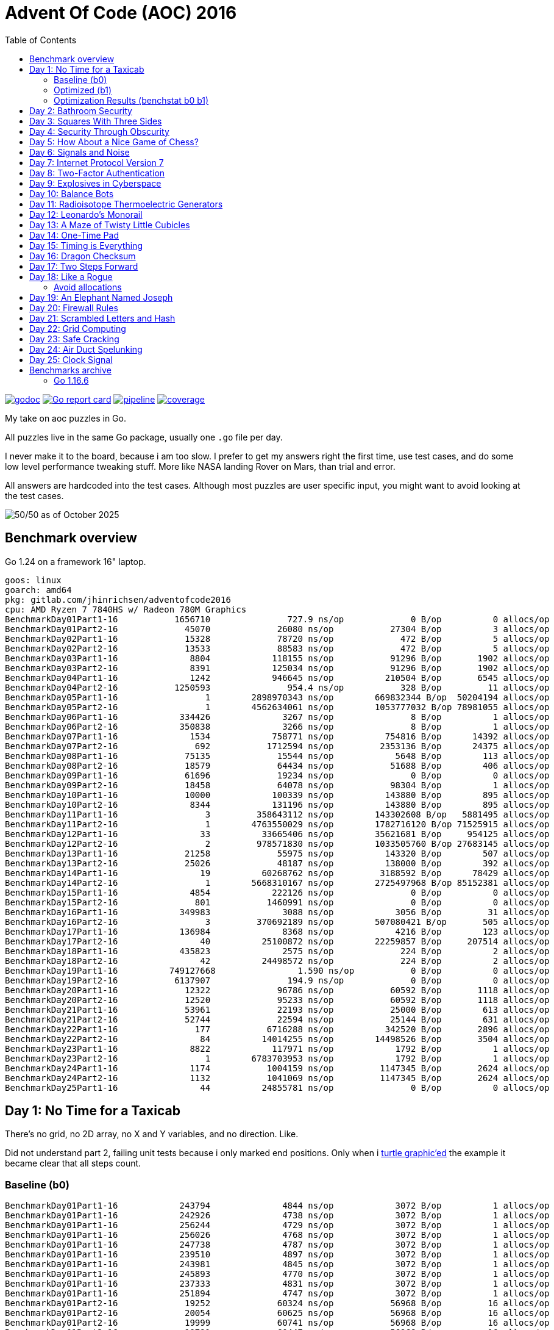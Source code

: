 = Advent Of Code (AOC) 2016
:doctype: book
:toc:

image:https://godoc.org/gitlab.com/jhinrichsen/adventofcode2016?status.svg["godoc", link="https://godoc.org/gitlab.com/jhinrichsen/adventofcode2016"]
image:https://goreportcard.com/badge/gitlab.com/jhinrichsen/adventofcode2016["Go report card", link="https://goreportcard.com/report/gitlab.com/jhinrichsen/adventofcode2016"]
image:https://gitlab.com/jhinrichsen/adventofcode2016/badges/main/pipeline.svg[link="https://gitlab.com/jhinrichsen/adventofcode2016/-/commits/main",title="pipeline status"]
image:https://gitlab.com/jhinrichsen/adventofcode2016/badges/main/coverage.svg[link="https://gitlab.com/jhinrichsen/adventofcode2016/badges/main/coverage.svg",title="coverage report"]

My take on aoc puzzles in Go.

All puzzles live in the same Go package, usually one `.go` file per day.

I never make it to the board, because i am too slow.
I prefer to get my answers right the first time, use test cases, and do some
low level performance tweaking stuff.
More like NASA landing Rover on Mars, than trial and error.

All answers are hardcoded into the test cases.
Although most puzzles are user specific input, you might want to avoid looking at the test cases.

image::img/logo.png[50/50 as of October 2025]

== Benchmark overview

Go 1.24 on a framework 16" laptop.

----
goos: linux
goarch: amd64
pkg: gitlab.com/jhinrichsen/adventofcode2016
cpu: AMD Ryzen 7 7840HS w/ Radeon 780M Graphics
BenchmarkDay01Part1-16    	 1656710	       727.9 ns/op	       0 B/op	       0 allocs/op
BenchmarkDay01Part2-16    	   45070	     26080 ns/op	   27304 B/op	       3 allocs/op
BenchmarkDay02Part1-16    	   15328	     78720 ns/op	     472 B/op	       5 allocs/op
BenchmarkDay02Part2-16    	   13533	     88583 ns/op	     472 B/op	       5 allocs/op
BenchmarkDay03Part1-16    	    8804	    118155 ns/op	   91296 B/op	    1902 allocs/op
BenchmarkDay03Part2-16    	    8391	    125034 ns/op	   91296 B/op	    1902 allocs/op
BenchmarkDay04Part1-16    	    1242	    946645 ns/op	  210504 B/op	    6545 allocs/op
BenchmarkDay04Part2-16    	 1250593	       954.4 ns/op	     328 B/op	      11 allocs/op
BenchmarkDay05Part1-16    	       1	2898970343 ns/op	669832344 B/op	50204194 allocs/op
BenchmarkDay05Part2-16    	       1	4562634061 ns/op	1053777032 B/op	78981055 allocs/op
BenchmarkDay06Part1-16    	  334426	      3267 ns/op	       8 B/op	       1 allocs/op
BenchmarkDay06Part2-16    	  350838	      3266 ns/op	       8 B/op	       1 allocs/op
BenchmarkDay07Part1-16    	    1534	    758771 ns/op	  754816 B/op	   14392 allocs/op
BenchmarkDay07Part2-16    	     692	   1712594 ns/op	 2353136 B/op	   24375 allocs/op
BenchmarkDay08Part1-16    	   75135	     15544 ns/op	    5648 B/op	     113 allocs/op
BenchmarkDay08Part2-16    	   18579	     64434 ns/op	   51688 B/op	     406 allocs/op
BenchmarkDay09Part1-16    	   61696	     19234 ns/op	       0 B/op	       0 allocs/op
BenchmarkDay09Part2-16    	   18458	     64078 ns/op	   98304 B/op	       1 allocs/op
BenchmarkDay10Part1-16    	   10000	    100339 ns/op	  143880 B/op	     895 allocs/op
BenchmarkDay10Part2-16    	    8344	    131196 ns/op	  143880 B/op	     895 allocs/op
BenchmarkDay11Part1-16    	       3	 358643112 ns/op	143302608 B/op	 5881495 allocs/op
BenchmarkDay11Part2-16    	       1	4763550029 ns/op	1782716120 B/op	71525915 allocs/op
BenchmarkDay12Part1-16    	      33	  33665406 ns/op	35621681 B/op	  954125 allocs/op
BenchmarkDay12Part2-16    	       2	 978571830 ns/op	1033505760 B/op	27683145 allocs/op
BenchmarkDay13Part1-16    	   21258	     55975 ns/op	  143320 B/op	     507 allocs/op
BenchmarkDay13Part2-16    	   25026	     48187 ns/op	  138000 B/op	     392 allocs/op
BenchmarkDay14Part1-16    	      19	  60268762 ns/op	 3188592 B/op	   78429 allocs/op
BenchmarkDay14Part2-16    	       1	5668310167 ns/op	2725497968 B/op	85152381 allocs/op
BenchmarkDay15Part1-16    	    4854	    222126 ns/op	       0 B/op	       0 allocs/op
BenchmarkDay15Part2-16    	     801	   1460991 ns/op	       0 B/op	       0 allocs/op
BenchmarkDay16Part1-16    	  349983	      3088 ns/op	    3056 B/op	      31 allocs/op
BenchmarkDay16Part2-16    	       3	 370692189 ns/op	507080421 B/op	     505 allocs/op
BenchmarkDay17Part1-16    	  136984	      8368 ns/op	    4216 B/op	     123 allocs/op
BenchmarkDay17Part2-16    	      40	  25100872 ns/op	22259857 B/op	  207514 allocs/op
BenchmarkDay18Part1-16    	  435823	      2575 ns/op	     224 B/op	       2 allocs/op
BenchmarkDay18Part2-16    	      42	  24498572 ns/op	     224 B/op	       2 allocs/op
BenchmarkDay19Part1-16    	749127668	         1.590 ns/op	       0 B/op	       0 allocs/op
BenchmarkDay19Part2-16    	 6137907	       194.9 ns/op	       0 B/op	       0 allocs/op
BenchmarkDay20Part1-16    	   12322	     96786 ns/op	   60592 B/op	    1118 allocs/op
BenchmarkDay20Part2-16    	   12520	     95233 ns/op	   60592 B/op	    1118 allocs/op
BenchmarkDay21Part1-16    	   53961	     22193 ns/op	   25000 B/op	     613 allocs/op
BenchmarkDay21Part2-16    	   52744	     22594 ns/op	   25144 B/op	     631 allocs/op
BenchmarkDay22Part1-16    	     177	   6716288 ns/op	  342520 B/op	    2896 allocs/op
BenchmarkDay22Part2-16    	      84	  14014255 ns/op	14498526 B/op	    3504 allocs/op
BenchmarkDay23Part1-16    	    8822	    117971 ns/op	    1792 B/op	       1 allocs/op
BenchmarkDay23Part2-16    	       1	6783703953 ns/op	    1792 B/op	       1 allocs/op
BenchmarkDay24Part1-16    	    1174	   1004159 ns/op	 1147345 B/op	    2624 allocs/op
BenchmarkDay24Part2-16    	    1132	   1041069 ns/op	 1147345 B/op	    2624 allocs/op
BenchmarkDay25Part1-16    	      44	  24855781 ns/op	       0 B/op	       0 allocs/op
----

== Day 1: No Time for a Taxicab

There's no grid, no 2D array, no X and Y variables, and no direction. Like.

Did not understand part 2, failing unit tests because i only marked end
positions. Only when i https://goplay.space[turtle graphic'ed] the example it
became clear that all steps count.

=== Baseline (b0)

----
BenchmarkDay01Part1-16    	  243794	      4844 ns/op	    3072 B/op	       1 allocs/op
BenchmarkDay01Part1-16    	  242926	      4738 ns/op	    3072 B/op	       1 allocs/op
BenchmarkDay01Part1-16    	  256244	      4729 ns/op	    3072 B/op	       1 allocs/op
BenchmarkDay01Part1-16    	  256026	      4768 ns/op	    3072 B/op	       1 allocs/op
BenchmarkDay01Part1-16    	  247738	      4787 ns/op	    3072 B/op	       1 allocs/op
BenchmarkDay01Part1-16    	  239510	      4897 ns/op	    3072 B/op	       1 allocs/op
BenchmarkDay01Part1-16    	  243981	      4845 ns/op	    3072 B/op	       1 allocs/op
BenchmarkDay01Part1-16    	  245893	      4770 ns/op	    3072 B/op	       1 allocs/op
BenchmarkDay01Part1-16    	  237333	      4831 ns/op	    3072 B/op	       1 allocs/op
BenchmarkDay01Part1-16    	  251894	      4747 ns/op	    3072 B/op	       1 allocs/op
BenchmarkDay01Part2-16    	   19252	     60324 ns/op	   56968 B/op	      16 allocs/op
BenchmarkDay01Part2-16    	   20054	     60625 ns/op	   56968 B/op	      16 allocs/op
BenchmarkDay01Part2-16    	   19999	     60741 ns/op	   56968 B/op	      16 allocs/op
BenchmarkDay01Part2-16    	   19791	     60447 ns/op	   56968 B/op	      16 allocs/op
BenchmarkDay01Part2-16    	   20576	     58433 ns/op	   56968 B/op	      16 allocs/op
BenchmarkDay01Part2-16    	   20307	     59143 ns/op	   56968 B/op	      16 allocs/op
BenchmarkDay01Part2-16    	   20000	     59220 ns/op	   56968 B/op	      16 allocs/op
BenchmarkDay01Part2-16    	   20622	     58139 ns/op	   56968 B/op	      16 allocs/op
BenchmarkDay01Part2-16    	   19995	     60393 ns/op	   56968 B/op	      16 allocs/op
BenchmarkDay01Part2-16    	   20395	     58734 ns/op	   56968 B/op	      16 allocs/op
----

=== Optimized (b1)

----
BenchmarkDay01Part1-16    	 1857224	       643.4 ns/op	       0 B/op	       0 allocs/op
BenchmarkDay01Part1-16    	 1918333	       628.3 ns/op	       0 B/op	       0 allocs/op
BenchmarkDay01Part1-16    	 1817522	       658.3 ns/op	       0 B/op	       0 allocs/op
BenchmarkDay01Part1-16    	 1904164	       629.2 ns/op	       0 B/op	       0 allocs/op
BenchmarkDay01Part1-16    	 1833458	       660.6 ns/op	       0 B/op	       0 allocs/op
BenchmarkDay01Part1-16    	 1912692	       622.8 ns/op	       0 B/op	       0 allocs/op
BenchmarkDay01Part1-16    	 1872750	       635.6 ns/op	       0 B/op	       0 allocs/op
BenchmarkDay01Part1-16    	 1830340	       641.6 ns/op	       0 B/op	       0 allocs/op
BenchmarkDay01Part1-16    	 1841138	       645.5 ns/op	       0 B/op	       0 allocs/op
BenchmarkDay01Part1-16    	 1831188	       629.1 ns/op	       0 B/op	       0 allocs/op
BenchmarkDay01Part2-16    	   47982	     24880 ns/op	   27304 B/op	       3 allocs/op
BenchmarkDay01Part2-16    	   47668	     24933 ns/op	   27304 B/op	       3 allocs/op
BenchmarkDay01Part2-16    	   48062	     24712 ns/op	   27304 B/op	       3 allocs/op
BenchmarkDay01Part2-16    	   48225	     24709 ns/op	   27304 B/op	       3 allocs/op
BenchmarkDay01Part2-16    	   50176	     24551 ns/op	   27304 B/op	       3 allocs/op
BenchmarkDay01Part2-16    	   46537	     25228 ns/op	   27304 B/op	       3 allocs/op
BenchmarkDay01Part2-16    	   46892	     24528 ns/op	   27304 B/op	       3 allocs/op
BenchmarkDay01Part2-16    	   48720	     25207 ns/op	   27304 B/op	       3 allocs/op
BenchmarkDay01Part2-16    	   48518	     24457 ns/op	   27304 B/op	       3 allocs/op
BenchmarkDay01Part2-16    	   50025	     24205 ns/op	   27304 B/op	       3 allocs/op
----

=== Optimization Results (benchstat b0 b1)

----
              │      b0      │                 b1                  │
              │    sec/op    │   sec/op     vs base                │
Day01Part1-16   4778.5n ± 1%   638.6n ± 3%  -86.64% (p=0.000 n=10)
Day01Part2-16    59.77µ ± 2%   24.71µ ± 2%  -58.66% (p=0.000 n=10)
geomean          16.90µ        3.972µ       -76.49%

              │      b0      │                    b1                     │
              │     B/op     │     B/op      vs base                     │
Day01Part1-16   3.000Ki ± 0%   0.000Ki ± 0%  -100.00% (p=0.000 n=10)
Day01Part2-16   55.63Ki ± 0%   26.66Ki ± 0%   -52.07% (p=0.000 n=10)

              │     b0      │                   b1                    │
              │  allocs/op  │ allocs/op   vs base                     │
Day01Part1-16    1.000 ± 0%   0.000 ± 0%  -100.00% (p=0.000 n=10)
Day01Part2-16   16.000 ± 0%   3.000 ± 0%   -81.25% (p=0.000 n=10)
----

Key optimizations: replaced complex128 with int coordinates, removed strings.Split
with direct parsing, eliminated strconv.Atoi with in-place parsing, conditional
map allocation only for Part 2.

== Day 2: Bathroom Security
== Day 3: Squares With Three Sides
== Day 4: Security Through Obscurity

Part 2 needs to find sector ID of room "north pole objects". After finding
nothing, dumping all decrypted rooms, grep'ing for "north" one finally finds
the correct room "northpole object storage".

----
BenchmarkDay4Part1
BenchmarkDay4Part1-16                418           2771044 ns/op         1099945 B/op      12315 allocs/op
BenchmarkDay4Part2
BenchmarkDay4Part2-16             270402              4263 ns/op            1610 B/op         19 allocs/op
----

Use a 26 bytes array to count letter occurences instead of a sparse map[byte]uint:

----
BenchmarkDay4Part1
BenchmarkDay4Part1-16                854           1279735 ns/op          217994 B/op       6545 allocs/op
BenchmarkDay4Part2
BenchmarkDay4Part2-16             857664              1381 ns/op             336 B/op         11 allocs/op
----

Part #1 is 100% faster, part #2 300 % faster.

1381 nanoseconds (ns) are 1.4 microseconds (μs).
Light will travel around 500 meters in 1.6 μs.
I mean this is incredibly fast, nay?

Fastest reported times on reddit are 2 ms versus my 1.2 ms, but then those
numbers are from hardware that is at least 4 years older than my MacBook Pro
(16-inch, 2019, 2,4 GHz 8-Core Intel Core i9). I'm rolling my own parser
though, instead of using `scanf(3)` e.a.

== Day 5: How About a Nice Game of Chess?

----
BenchmarkDay5Part1
BenchmarkDay5Part1-16    	       1	8290784618 ns/op	1741396552 B/op	100409235 allocs/op
BenchmarkDay5Part2
BenchmarkDay5Part2-16    	       1	13266456586 ns/op	2739557288 B/op	157963381 allocs/op
----

Comparing the binary MD5 instead of the hex representation:

----
BenchmarkDay5Part1
BenchmarkDay5Part1-16    	       1	4014164864 ns/op	669773280 B/op	50204243 allocs/op
BenchmarkDay5Part2
BenchmarkDay5Part2-16    	       1	6278619828 ns/op	1053675720 B/op	78981141 allocs/op
----

Twice as fast,  `benchstat` reports:

----
name          old time/op    new time/op    delta
Day5Part1-16     8.29s ± 0%     4.01s ± 0%   ~     (p=1.000 n=1+1)
Day5Part2-16     13.3s ± 0%      6.3s ± 0%   ~     (p=1.000 n=1+1)

name          old alloc/op   new alloc/op   delta
Day5Part1-16    1.74GB ± 0%    0.67GB ± 0%   ~     (p=1.000 n=1+1)
Day5Part2-16    2.74GB ± 0%    1.05GB ± 0%   ~     (p=1.000 n=1+1)

name          old allocs/op  new allocs/op  delta
Day5Part1-16      100M ± 0%       50M ± 0%   ~     (p=1.000 n=1+1)
Day5Part2-16      158M ± 0%       79M ± 0%   ~     (p=1.000 n=1+1)
----

== Day 6: Signals and Noise
== Day 7: Internet Protocol Version 7
== Day 8: Two-Factor Authentication
== Day 9: Explosives in Cyberspace
== Day 10: Balance Bots
== Day 11: Radioisotope Thermoelectric Generators

Now this puzzle is way beyond my capabilities, types of generators do not
matter, never heard of Zobrist before, and the h() function for floors (1 *
first floor, 2 * second floor, 3 * third floor, 4 * fourth floor) reminds me of
Columbus' egg: simple and easy after the fact.

== Day 12: Leonardo's Monorail
== Day 13: A Maze of Twisty Little Cubicles

Off by one for part 2, because 50 steps means the starting point and from then
on 50 steps.
I took the starting point as the first step.

== Day 14: One-Time Pad
== Day 15: Timing is Everything
== Day 16: Dragon Checksum

As a bit of surprise, this one was pretty straightforward, first shot ran in
half a second, so no further optimizations such as reducing allocations,
collapsing distinct reverse and flip phases into one e.a.


== Day 17: Two Steps Forward

Both part 1 and part 2 correct on first try.
Updated Go from 1.13 to 1.21 because it is October 2023.


== Day 18: Like a Rogue

Both part 1 and part 2 correct on first try.
Part 2 is the quickest coding of any puzzle i have ever done.
I basically just copied the test for part 1 into part 2, ran like a charm.

----
% go test -run=xxx -bench=Day18 -benchmem
goos: darwin
goarch: amd64
pkg: gitlab.com/jhinrichsen/adventofcode2016
cpu: Intel(R) Core(TM) i9-9980HK CPU @ 2.40GHz
BenchmarkDay18Part2-16    	       3	 373477125 ns/op	134400981 B/op	 1200004 allocs/op
----

Let's see 373477125 ns/op = 373477 μs/op = 373 ms/op.
This is the base mark, now for the tuning.

=== Avoid allocations

Instead of

----
func next(row string) string
----

use an implementation that does not allocate:

----
func next(from []byte, into []byte)
----

We don't need the complete history, so we can take turns on predecessor and successors (a/b, blue/green).

Memory consumption is O(1) now:

----
BenchmarkDay18Part2V2-16    	       4	 274722198 ns/op	     224 B/op	       2 allocs/op
----

After having another look at the boolean expression `f(left, right)`
this is a regular XOR. Don't know why my online boolean simplifier did
not recognize this.
Maybe i should have done a Karnaugh myself. Gosh, `minterms`, long time
no see.

Runtime down by 70%:
----
name             old time/op    new time/op    delta
Day18Part2V2-16     275ms ± 0%      84ms ± 0%  -69.52%  (p=0.000 n=10+10)

name             old alloc/op   new alloc/op   delta
Day18Part2V2-16      224B ± 0%      224B ± 0%     ~     (all equal)

name             old allocs/op  new allocs/op  delta
Day18Part2V2-16      2.00 ± 0%      2.00 ± 0%     ~     (all equal)
----

These were the obvious low hanging fruits for tuning.
Let's have a look at pprof to identify more options.

----
(pprof) top10
Showing nodes accounting for 1.01s, 100% of 1.01s total
      flat  flat%   sum%        cum   cum%
     0.67s 66.34% 66.34%      0.68s 67.33%  gitlab.com/jhinrichsen/adventofcode2016.step (inline)
     0.32s 31.68% 98.02%      0.32s 31.68%  gitlab.com/jhinrichsen/adventofcode2016.SafesAndTraps.Safes (inline)
     0.01s  0.99% 99.01%      1.01s   100%  gitlab.com/jhinrichsen/adventofcode2016.Day18V2
     0.01s  0.99%   100%      0.01s  0.99%  runtime.asyncPreempt
         0     0%   100%      1.01s   100%  gitlab.com/jhinrichsen/adventofcode2016.BenchmarkDay18Part2V2
         0     0%   100%      0.93s 92.08%  testing.(*B).launch
----

One third is spent just counting bits.

----
100
101 func (a SafesAndTraps) Safes() int {
102         var n int
103         for i := len(a) - 2; i > 0; i-- {
104                 if !a[i] {
105                         n++
106                 }
107         }
108         return n
109 }
110
----

The assembler listing shows a whole lot of mumble jumble overhead going on under the hood.

----
0x0011 00017 (day18.go:100)	LEAQ	1(DX), SI
0x0018 00024 (day18.go:100)	TESTQ	BX, BX
0x001b 00027 (day18.go:100)	CMOVQNE	DX, SI
0x001f 00031 (day18.go:100)	MOVQ	SI, DX
0x0027 00039 (day18.go:103)	MOVQ	DX, AX
0x002a 00042 (day18.go:103)	RET
0x0000 00000 (day18.go:106)	TEXT	command-line-arguments.NewSafesAndTraps(SB), ABIInternal, $40-16
0x0000 00000 (day18.go:106)	CMPQ	SP, 16(R14)
0x0004 00004 (day18.go:106)	PCDATA	$0, $-2
0x0004 00004 (day18.go:106)	JLS	141
0x000a 00010 (day18.go:106)	PCDATA	$0, $-1
x000a 00010 (day18.go:106)	PUSHQ	BP
0x000b 00011 (day18.go:106)	MOVQ	SP, BP
0x000e 00014 (day18.go:106)	SUBQ	$32, SP
0x0012 00018 (day18.go:106)	FUNCDATA	$0, gclocals·wgcWObbY2HYnK2SU/U22lA==(SB)
0x0012 00018 (day18.go:106)	FUNCDATA	$1, gclocals·J5F+7Qw7O7ve2QcWC7DpeQ==(SB)
0x0012 00018 (day18.go:106)	FUNCDATA	$5, command-line-arguments.NewSafesAndTraps.arginfo1(SB)
0x0012 00018 (day18.go:106)	FUNCDATA	$6, command-line-arguments.NewSafesAndTraps.argliveinfo(SB)
0x0012 00018 (day18.go:106)	PCDATA	$3, $1
0x0012 00018 (day18.go:107)	MOVQ	BX, command-line-arguments.s+56(SP)
0x0017 00023 (day18.go:106)	MOVQ	AX, command-line-arguments.s+48(SP)
0x001c 00028 (day18.go:106)	PCDATA	$3, $-1
0x001c 00028 (day18.go:107)	LEAQ	2(BX), CX
0x0020 00032 (day18.go:107)	MOVQ	CX, command-line-arguments.bits.len+24(SP)
0x0025 00037 (day18.go:107)	LEAQ	type:bool(SB), AX
0x002c 00044 (day18.go:107)	MOVQ	CX, BX
0x002f 00047 (day18.go:107)	PCDATA	$1, $0
0x002f 00047 (day18.go:107)	CALL	runtime.makeslice(SB)
0x008d 00141 (day18.go:106)	PCDATA	$1, $-1
0x008d 00141 (day18.go:106)	PCDATA	$0, $-2
0x008d 00141 (day18.go:106)	MOVQ	AX, 8(SP)
0x0092 00146 (day18.go:106)	MOVQ	BX, 16(SP)
0x0097 00151 (day18.go:106)	CALL	runtime.morestack_noctxt(SB)
0x009c 00156 (day18.go:106)	MOVQ	8(SP), AX
0x00a1 00161 (day18.go:106)	MOVQ	16(SP), BX
0x00a6 00166 (day18.go:106)	PCDATA	$0, $-1
0x00a6 00166 (day18.go:106)	JMP	0
0x0017 00023 (day18.go:107)	MOVQ	BX, command-line-arguments.row+64(SP)
0x0021 00033 (day18.go:107)	LEAQ	2(BX), DX
0x0025 00037 (day18.go:107)	MOVQ	DX, command-line-arguments.bits.len+24(SP)
0x002b 00043 (day18.go:107)	LEAQ	type:bool(SB), AX
0x0032 00050 (day18.go:107)	MOVQ	DX, BX
0x0035 00053 (day18.go:107)	MOVQ	DX, CX
0x0038 00056 (day18.go:107)	PCDATA	$1, $0
0x0038 00056 (day18.go:107)	CALL	runtime.makeslice(SB)
0x007c 00124 (day18.go:107)	MOVQ	AX, command-line-arguments..autotmp_51+32(SP)
0x00d6 00214 (day18.go:100)	LEAQ	1(R9), R11
0x00dd 00221 (day18.go:100)	TESTQ	R10, R10
0x00e0 00224 (day18.go:100)	CMOVQNE	R9, R11
0x00e4 00228 (day18.go:100)	MOVQ	R11, R9
0x0026 00038 (day18.go:100)	LEAQ	1(AX), SI
0x002d 00045 (day18.go:100)	TESTQ	BX, BX
0x0030 00048 (day18.go:100)	CMOVQNE	AX, SI
0x0034 00052 (day18.go:100)	MOVQ	SI, AX
----

This overhead can also be seen in the pprof graph.

image::img/pprof.day18v3.graph.png[Day 18 V3 Graph]
Un-exporting the struct and the function, and using a pointer receiver:

----
100
101 func (a *safesAndTraps) safes() int {
102         var n int
103         for i := len(*a) - 2; i > 0; i-- {
104                 if !(*a)[i] {
105                         n++
106                 }
107         }
108         return n
109 }
110
----

_increases_ the runtime by 5%.

----
name             old time/op    new time/op    delta
Day18Part2V2-16    83.9ms ± 0%    88.0ms ± 0%  +4.96%  (p=0.000 n=10+10)

name             old alloc/op   new alloc/op   delta
Day18Part2V2-16      224B ± 0%      224B ± 0%    ~     (all equal)

name             old allocs/op  new allocs/op  delta
Day18Part2V2-16      2.00 ± 0%      2.00 ± 0%    ~     (all equal)
----

Instead of guessing, have a look at what is going on inside the function.

image::img/pprof.day18v3.png[pprof details for Day 18 V3]

The two main loops are for counting safes in the current row, and for determining
the next row from the current row. Obviously, the loop indices are the same.

Merging the two loops into one:

----
13 func Day18V3(row string, count int) int {
14         a := newTraps(row)
15         b := make([]bool, len(a))
16
17         var sum int
18         for ; count > 0; count-- {
19                 for i := len(a) - 2; i > 0; i-- {
20                         // count safes in current row
21                         if !a[i] {
22                                 sum++
23                         }
24                         // determine next row
25                         b[i] = a[i-1] != a[i+1]
26                 }
27                 a, b = b, a
28         }
29
30         return sum
31 }
----

Benchmark:
----
name             old time/op    new time/op    delta
Day18Part2V3-16    83.9ms ± 0%    65.1ms ± 0%  -22.38%  (p=0.000 n=10+10)

name             old alloc/op   new alloc/op   delta
Day18Part2V3-16      224B ± 0%      224B ± 0%     ~     (all equal)

name             old allocs/op  new allocs/op  delta
Day18Part2V3-16      2.00 ± 0%      2.00 ± 0%     ~     (all equal)
----

Nice, shaved another 25% off.

image::img/pprof.day18v3-2.png[after merging loops]

----
goos: darwin
goarch: amd64
pkg: gitlab.com/jhinrichsen/adventofcode2016
cpu: Intel(R) Core(TM) i9-9980HK CPU @ 2.40GHz
BenchmarkDay18Part2V1-16    	       3	 366501483 ns/op
BenchmarkDay18Part2V2-16    	      13	  83858027 ns/op
BenchmarkDay18Part2V3-16    	      18	  65084887 ns/op
----


== Day 19: An Elephant Named Joseph

Part 1 and 2 correct on first submission.
It had to be some sort of OEIS, because 3 million iterations doing _something_ already takes too long.
O(1), look mom, no allocs.

----
goos: darwin
goarch: amd64
pkg: gitlab.com/jhinrichsen/adventofcode2016
cpu: Intel(R) Core(TM) i9-9980HK CPU @ 2.40GHz
BenchmarkDay19Part1-16    	776810582	         1.544 ns/op	       0 B/op	       0 allocs/op
BenchmarkDay19Part1-16    	776542976	         1.543 ns/op	       0 B/op	       0 allocs/op
BenchmarkDay19Part1-16    	776042260	         1.543 ns/op	       0 B/op	       0 allocs/op
BenchmarkDay19Part1-16    	775742094	         1.543 ns/op	       0 B/op	       0 allocs/op
BenchmarkDay19Part1-16    	776205050	         1.544 ns/op	       0 B/op	       0 allocs/op
BenchmarkDay19Part1-16    	775785795	         1.544 ns/op	       0 B/op	       0 allocs/op
BenchmarkDay19Part1-16    	776457939	         1.543 ns/op	       0 B/op	       0 allocs/op
BenchmarkDay19Part1-16    	776107875	         1.543 ns/op	       0 B/op	       0 allocs/op
BenchmarkDay19Part1-16    	775791412	         1.544 ns/op	       0 B/op	       0 allocs/op
BenchmarkDay19Part1-16    	776528312	         1.543 ns/op	       0 B/op	       0 allocs/op
BenchmarkDay19Part2-16    	 2749078	       437.4 ns/op	       0 B/op	       0 allocs/op
BenchmarkDay19Part2-16    	 2748660	       436.5 ns/op	       0 B/op	       0 allocs/op
BenchmarkDay19Part2-16    	 2751550	       436.5 ns/op	       0 B/op	       0 allocs/op
BenchmarkDay19Part2-16    	 2747470	       436.0 ns/op	       0 B/op	       0 allocs/op
BenchmarkDay19Part2-16    	 2747382	       436.4 ns/op	       0 B/op	       0 allocs/op
BenchmarkDay19Part2-16    	 2756632	       436.3 ns/op	       0 B/op	       0 allocs/op
BenchmarkDay19Part2-16    	 2748680	       436.1 ns/op	       0 B/op	       0 allocs/op
BenchmarkDay19Part2-16    	 2747872	       436.5 ns/op	       0 B/op	       0 allocs/op
BenchmarkDay19Part2-16    	 2749844	       436.5 ns/op	       0 B/op	       0 allocs/op
BenchmarkDay19Part2-16    	 2746927	       436.3 ns/op	       0 B/op	       0 allocs/op
----


== Day 20: Firewall Rules

This is actually the way that IP subnet masks work. I checked the https://go.dev/src/net/ip.go?s=10884:10916[Go sources] for usable
implementations, but they focus on IPv4 and IPv6.

So after a little googling i found out that this is related to Leetcode's 201.
It is a solved problem for O(1) space and time complexity.

EDIT: Turned out i am on a wrong track, submasks is not going to solve the problem.
Falling back to a regular algo.


== Day 21: Scrambled Letters and Hash

This puzzle took me a while, but i ended up with a O(n) algorithm for both parts.
Correct on first submission for both parts.

----
goos: linux
goarch: amd64
pkg: gitlab.com/jhinrichsen/adventofcode2016
cpu: AMD Ryzen 5 3400G with Radeon Vega Graphics
BenchmarkDay21Part2-8   	   10000	    107537 ns/op	   24888 B/op	     631 allocs/op
BenchmarkDay21Part2-8   	   11295	    106726 ns/op	   24888 B/op	     631 allocs/op
BenchmarkDay21Part2-8   	   10000	    103890 ns/op	   24888 B/op	     631 allocs/op
BenchmarkDay21Part2-8   	   11203	     99349 ns/op	   24888 B/op	     631 allocs/op
BenchmarkDay21Part2-8   	   10000	    103898 ns/op	   24888 B/op	     631 allocs/op
BenchmarkDay21Part2-8   	   10000	    109153 ns/op	   24888 B/op	     631 allocs/op
BenchmarkDay21Part2-8   	   11107	    102896 ns/op	   24888 B/op	     631 allocs/op
BenchmarkDay21Part2-8   	    9260	    110085 ns/op	   24888 B/op	     631 allocs/op
BenchmarkDay21Part2-8   	   12633	    107367 ns/op	   24888 B/op	     631 allocs/op
BenchmarkDay21Part2-8   	   15932	     76910 ns/op	   24888 B/op	     631 allocs/op
----

== Day 22: Grid Computing

Got the first answer wrong for part 1 because i was using column _Size_ and _Used_ instead of _Used_ and _Avail_. Does that count as an off-by-one?

For part 2... never ever can i come up with a general solution for these kind
of problems. Maybe i am missing a formal CS education?
So when looking up some help on reddit, people were just visualizing the nodes,
and did some manual counting. Duh.

Anyway, here's my input, percentage of use as grey coloured/ gray colored - grau halt - maze:

Original size, one pixel for one node:

image::img/day22.png[Day 22 maze]

Zoomed:

image::img/day22_zoomed.png[Day 22 maze (zoomed)]

== Day 23: Safe Cracking

Basically an extension to the assembunny code from Day 12, is what the
description suggests.
Day 12 simulates a procesor that steps through the commands, interpreting and
processing the string based input.
Instead of just copying, let's rewrite the code in Forth style, having the
interpreter compile _words_ (Go functions) and then just run the compiled words.

----
	for pc < len(words) {
		(words[pc])()
	}
----

Here's the performance comparison for the more complex part 2:

----
name           old time/op    new time/op    delta
Day12Part2-16     2.67s ± 0%     0.27s ± 0%   -89.91%  (p=0.000 n=8+8)       <1>

name           old alloc/op   new alloc/op   delta
Day12Part2-16    1.03GB ± 0%    0.00GB ± 0%  -100.00%  (p=0.000 n=10+10)     <2>

name           old allocs/op  new allocs/op  delta
Day12Part2-16     27.7M ± 0%      0.0M ± 0%  -100.00%  (p=0.000 n=10+10)     <3>
----
<1> total runtime drops by 90% to 10%, factor 10
<2> allocated memory drops from 1 GB to [bench12V2part2.bench]2 KB
<3> number of allocations drops from 27 million to [bench12V2part2.bench]49

== Day 24: Air Duct Spelunking

A Traveling Salesman Problem (TSP) variant. Visit all numbered locations on a grid starting from '0':

- Part 1: Visit all locations once
- Part 2: Visit all locations and return to start

Implementation uses BFS to calculate distances between all location pairs, then dynamic programming with bitmasks to solve the TSP efficiently.

----
goos: linux
goarch: amd64
pkg: gitlab.com/jhinrichsen/adventofcode2016
cpu: AMD Ryzen 7 7840HS w/ Radeon 780M Graphics
BenchmarkDay24Part1-16    	    1190	    991302 ns/op	 1147359 B/op	    2624 allocs/op
BenchmarkDay24Part1-16    	    1228	    994289 ns/op	 1147346 B/op	    2624 allocs/op
BenchmarkDay24Part1-16    	    1218	   1008029 ns/op	 1147346 B/op	    2624 allocs/op
BenchmarkDay24Part1-16    	    1184	    999666 ns/op	 1147345 B/op	    2624 allocs/op
BenchmarkDay24Part1-16    	    1224	   1002278 ns/op	 1147346 B/op	    2624 allocs/op
BenchmarkDay24Part1-16    	    1174	    985787 ns/op	 1147346 B/op	    2624 allocs/op
BenchmarkDay24Part1-16    	    1208	    975947 ns/op	 1147346 B/op	    2624 allocs/op
BenchmarkDay24Part1-16    	    1128	   1008564 ns/op	 1147345 B/op	    2624 allocs/op
BenchmarkDay24Part1-16    	    1195	    997686 ns/op	 1147346 B/op	    2624 allocs/op
BenchmarkDay24Part1-16    	    1206	    997956 ns/op	 1147346 B/op	    2624 allocs/op
BenchmarkDay24Part2-16    	    1159	    985133 ns/op	 1147345 B/op	    2624 allocs/op
BenchmarkDay24Part2-16    	    1213	    989973 ns/op	 1147346 B/op	    2624 allocs/op
BenchmarkDay24Part2-16    	    1188	   1002023 ns/op	 1147346 B/op	    2624 allocs/op
BenchmarkDay24Part2-16    	    1138	   1013379 ns/op	 1147346 B/op	    2624 allocs/op
BenchmarkDay24Part2-16    	    1207	    994808 ns/op	 1147345 B/op	    2624 allocs/op
BenchmarkDay24Part2-16    	    1230	   1010918 ns/op	 1147346 B/op	    2624 allocs/op
BenchmarkDay24Part2-16    	    1208	    997412 ns/op	 1147346 B/op	    2624 allocs/op
BenchmarkDay24Part2-16    	    1221	    993217 ns/op	 1147346 B/op	    2624 allocs/op
BenchmarkDay24Part2-16    	    1191	    982728 ns/op	 1147347 B/op	    2624 allocs/op
BenchmarkDay24Part2-16    	    1202	    980059 ns/op	 1147346 B/op	    2624 allocs/op
----

== Day 25: Clock Signal

Find the lowest positive integer to initialize register 'a' that generates an alternating 0,1,0,1,0,1... clock signal using assembunny code with a new `out` instruction.

Implementation extends the Day 23 assembunny interpreter with output capability and tests values starting from 1 until finding one that produces the correct alternating pattern.

----
goos: linux
goarch: amd64
pkg: gitlab.com/jhinrichsen/adventofcode2016
cpu: AMD Ryzen 7 7840HS w/ Radeon 780M Graphics
BenchmarkDay25-16    	      45	  25393751 ns/op	       0 B/op	       0 allocs/op
BenchmarkDay25-16    	      43	  25661439 ns/op	       0 B/op	       0 allocs/op
BenchmarkDay25-16    	      44	  25497368 ns/op	       0 B/op	       0 allocs/op
BenchmarkDay25-16    	      45	  25461541 ns/op	       0 B/op	       0 allocs/op
BenchmarkDay25-16    	      48	  25331664 ns/op	       0 B/op	       0 allocs/op
BenchmarkDay25-16    	      45	  25377476 ns/op	       0 B/op	       0 allocs/op
BenchmarkDay25-16    	      43	  25654570 ns/op	       0 B/op	       0 allocs/op
BenchmarkDay25-16    	      44	  25393981 ns/op	       0 B/op	       0 allocs/op
BenchmarkDay25-16    	      45	  25450240 ns/op	       0 B/op	       0 allocs/op
BenchmarkDay25-16    	      43	  25365834 ns/op	       0 B/op	       0 allocs/op
----

== Benchmarks archive

=== Go 1.16.6

----
go test -run NONE -bench . -benchmem
goos: darwin
goarch: amd64
pkg: gitlab.com/jhinrichsen/adventofcode2016
cpu: Intel(R) Core(TM) i9-9980HK CPU @ 2.40GHz
BenchmarkDay10Part1-16                	    7935	    149868 ns/op	  150914 B/op	     898 allocs/op
BenchmarkDay10Part2-16                	    5566	    180755 ns/op	  150906 B/op	     898 allocs/op
BenchmarkDay12Part1-16                	      16	  64670795 ns/op	35622124 B/op	  954128 allocs/op
BenchmarkDay12Part2-16                	       1	1880828079 ns/op	1033513760 B/op	27683214 allocs/op
BenchmarkDay13Part1-16                	   13106	     88480 ns/op	  145743 B/op	     505 allocs/op
BenchmarkDay14Part1-16                	      18	  61525941 ns/op	 3397745 B/op	   78431 allocs/op
BenchmarkDay15Part1PlainVanilla-16    	    3597	    341104 ns/op	       0 B/op	       0 allocs/op
BenchmarkDay15Part2PlainVanilla-16    	     216	   5890262 ns/op	       0 B/op	       0 allocs/op
BenchmarkDay1Part1-16                 	  125259	      8485 ns/op	    3082 B/op	       5 allocs/op
BenchmarkDay1Part2-16                 	   13448	     88505 ns/op	   49126 B/op	      51 allocs/op
BenchmarkDay2Part1-16                 	    9693	    118226 ns/op	     328 B/op	       2 allocs/op
BenchmarkDay2Part2-16                 	    8084	    131257 ns/op	     387 B/op	       3 allocs/op
BenchmarkDay3Part1-16                 	    5994	    208099 ns/op	   91296 B/op	    1902 allocs/op
BenchmarkDay3Part2-16                 	    5872	    208013 ns/op	   91296 B/op	    1902 allocs/op
BenchmarkDay4Part1-16                 	     914	   1284869 ns/op	  210504 B/op	    6545 allocs/op
BenchmarkDay4Part2-16                 	  808363	      1416 ns/op	     328 B/op	      11 allocs/op
BenchmarkDay5Part1-16                 	       1	3987839685 ns/op	669767480 B/op	50204193 allocs/op
BenchmarkDay5Part2-16                 	       1	6387133445 ns/op	1053682040 B/op	78981164 allocs/op
BenchmarkDay6Part1-16                 	  248094	      4243 ns/op	       8 B/op	       1 allocs/op
BenchmarkDay6Part2-16                 	  262150	      4339 ns/op	       8 B/op	       1 allocs/op
BenchmarkDay7Part1-16                 	    1296	    915176 ns/op	  735616 B/op	   14392 allocs/op
BenchmarkDay7Part2-16                 	     559	   2165888 ns/op	 1969477 B/op	   24375 allocs/op
BenchmarkDay8Part1-16                 	   31016	     38769 ns/op	    5648 B/op	     113 allocs/op
BenchmarkDay9Part1-16                 	   35505	     34320 ns/op	       0 B/op	       0 allocs/op
BenchmarkDay9Part2-16                 	   14134	     93560 ns/op	   98304 B/op	       1 allocs/op
----
